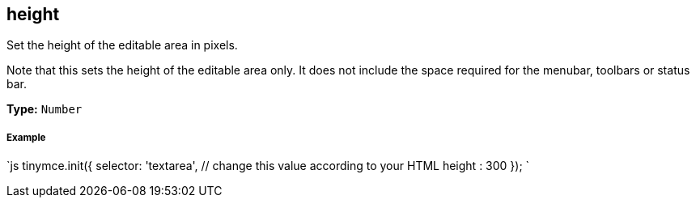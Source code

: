 [[height]]
== height

Set the height of the editable area in pixels.

Note that this sets the height of the editable area only. It does not include the space required for the menubar, toolbars or status bar.

*Type:* `Number`

[discrete]
[[example]]
===== Example

`js
tinymce.init({
  selector: 'textarea',  // change this value according to your HTML
  height : 300
});
`
